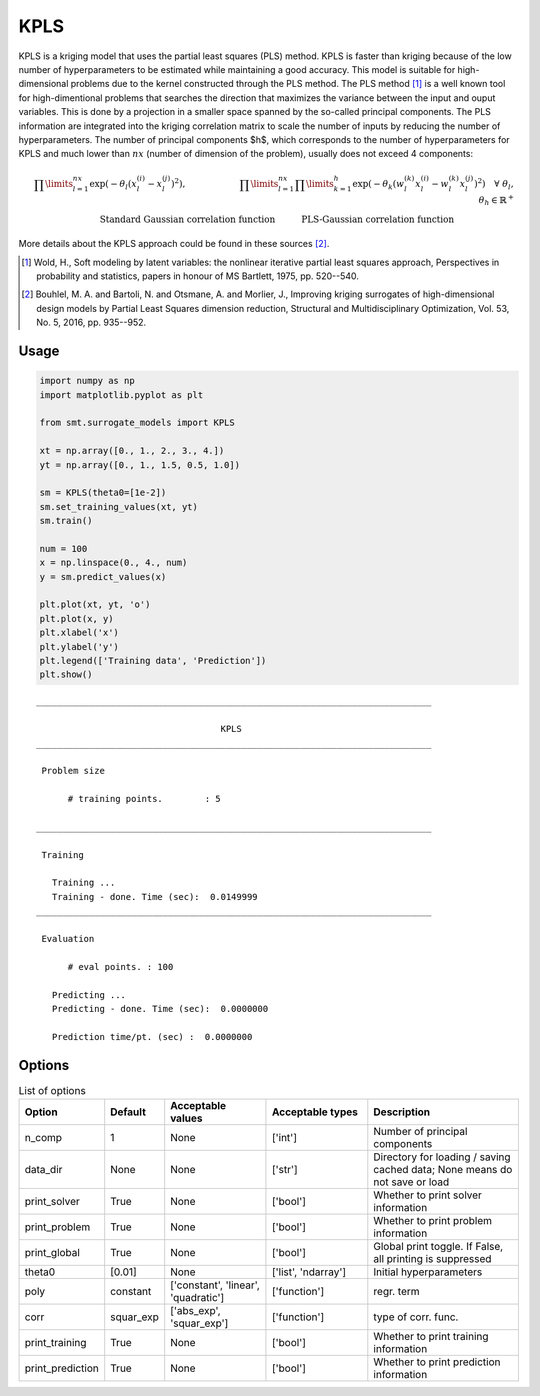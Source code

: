 KPLS
====

KPLS is a kriging model that uses the partial least squares (PLS) method. KPLS is faster than kriging because of the low number of hyperparameters to be estimated while maintaining a good accuracy.
This model is suitable for high-dimensional problems due to the kernel constructed through the PLS method. The PLS method [1]_ is a well known tool for high-dimentional problems that searches the direction that maximizes the variance between the input and ouput variables. This is done by a projection in a smaller space spanned by the so-called principal components. The PLS information are integrated into the kriging correlation matrix to scale the number of inputs by reducing the number of hyperparameters. The number of principal components $h$, which corresponds to the number of hyperparameters for KPLS and much lower than :math:`nx` (number of dimension of the problem), usually does not exceed 4 components:

.. math ::
  \prod\limits_{l=1}^{nx}\exp\left(-\theta_l\left(x_l^{(i)}-x_l^{(j)}\right)^2\right),\qquad \qquad \qquad\prod\limits_{l=1}^{nx} \prod\limits_{k=1}^h\exp\left(-\theta_k\left(w_l^{(k)}x_l^{(i)}-w_l^{(k)}x_l^{(j)}\right)^{2}\right) \quad \forall\ \theta_l,\theta_h\in\mathbb{R}^+\\
  \text{Standard Gaussian correlation function} \quad \qquad\text{PLS-Gaussian correlation function}\qquad \qquad\qquad\quad

More details about the KPLS approach could be found in these sources [2]_.

.. [1] Wold, H., Soft modeling by latent variables: the nonlinear iterative partial least squares approach, Perspectives in probability and statistics, papers in honour of MS Bartlett, 1975, pp. 520--540.

.. [2] Bouhlel, M. A. and Bartoli, N. and  Otsmane, A. and Morlier, J., Improving kriging surrogates of high-dimensional design models by Partial Least Squares dimension reduction, Structural and Multidisciplinary Optimization, Vol. 53, No. 5, 2016, pp. 935--952.

Usage
-----

.. code-block:: python

  import numpy as np
  import matplotlib.pyplot as plt
  
  from smt.surrogate_models import KPLS
  
  xt = np.array([0., 1., 2., 3., 4.])
  yt = np.array([0., 1., 1.5, 0.5, 1.0])
  
  sm = KPLS(theta0=[1e-2])
  sm.set_training_values(xt, yt)
  sm.train()
  
  num = 100
  x = np.linspace(0., 4., num)
  y = sm.predict_values(x)
  
  plt.plot(xt, yt, 'o')
  plt.plot(x, y)
  plt.xlabel('x')
  plt.ylabel('y')
  plt.legend(['Training data', 'Prediction'])
  plt.show()
  
::

  ___________________________________________________________________________
     
                                     KPLS
  ___________________________________________________________________________
     
   Problem size
     
        # training points.        : 5
     
  ___________________________________________________________________________
     
   Training
     
     Training ...
     Training - done. Time (sec):  0.0149999
  ___________________________________________________________________________
     
   Evaluation
     
        # eval points. : 100
     
     Predicting ...
     Predicting - done. Time (sec):  0.0000000
     
     Prediction time/pt. (sec) :  0.0000000
     
  
.. figure:: kpls_Test_test_kpls.png
  :scale: 80 %
  :align: center

Options
-------

.. list-table:: List of options
  :header-rows: 1
  :widths: 15, 10, 20, 20, 30
  :stub-columns: 0

  *  -  Option
     -  Default
     -  Acceptable values
     -  Acceptable types
     -  Description
  *  -  n_comp
     -  1
     -  None
     -  ['int']
     -  Number of principal components
  *  -  data_dir
     -  None
     -  None
     -  ['str']
     -  Directory for loading / saving cached data; None means do not save or load
  *  -  print_solver
     -  True
     -  None
     -  ['bool']
     -  Whether to print solver information
  *  -  print_problem
     -  True
     -  None
     -  ['bool']
     -  Whether to print problem information
  *  -  print_global
     -  True
     -  None
     -  ['bool']
     -  Global print toggle. If False, all printing is suppressed
  *  -  theta0
     -  [0.01]
     -  None
     -  ['list', 'ndarray']
     -  Initial hyperparameters
  *  -  poly
     -  constant
     -  ['constant', 'linear', 'quadratic']
     -  ['function']
     -  regr. term
  *  -  corr
     -  squar_exp
     -  ['abs_exp', 'squar_exp']
     -  ['function']
     -  type of corr. func.
  *  -  print_training
     -  True
     -  None
     -  ['bool']
     -  Whether to print training information
  *  -  print_prediction
     -  True
     -  None
     -  ['bool']
     -  Whether to print prediction information
